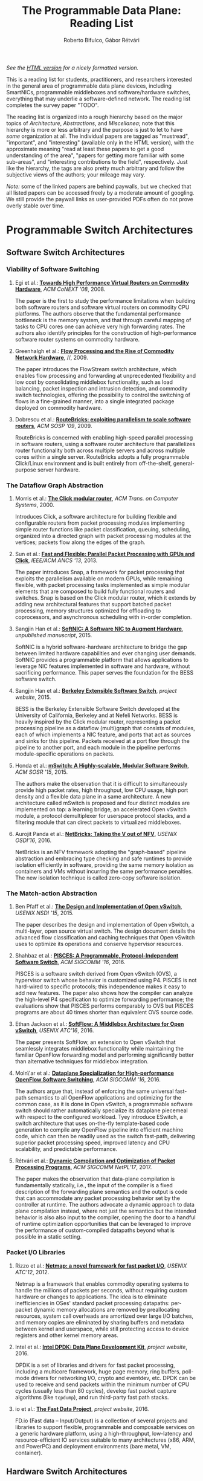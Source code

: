 #+STATUS: "mustread" "important" "interesting" ""
#+COLUMNS: %120ITEM %STATUS
#+OPTIONS: num:nil author:t prop:t toc:t
#+AUTHOR: Roberto Bifulco, Gábor Rétvári
#+TITLE: The Programmable Data Plane: Reading List
#+HTML_HEAD: <link rel="stylesheet" type="text/css" href="https://www.pirilampo.org/styles/readtheorg/css/htmlize.css"/>
#+HTML_HEAD: <link rel="stylesheet" type="text/css" href="https://www.pirilampo.org/styles/readtheorg/css/readtheorg.css"/>
#+HTML_HEAD: <script src="https://ajax.googleapis.com/ajax/libs/jquery/2.1.3/jquery.min.js"></script>
#+HTML_HEAD: <script src="https://maxcdn.bootstrapcdn.com/bootstrap/3.3.4/js/bootstrap.min.js"></script>
#+HTML_HEAD: <script type="text/javascript" src="https://www.pirilampo.org/styles/lib/js/jquery.stickytableheaders.js"></script>
#+HTML_HEAD: <script type="text/javascript" src="https://www.pirilampo.org/styles/readtheorg/js/readtheorg.js"></script>
#+HTML_HEAD: <style>.example{border:0px solid; background:#ffffff; padding:0px; margin-top:0px;margin-bottom:0px;font-family:"Bitstream Vera Sans", Verdana, sans-serif;font-style: italic;}</style>
# \bibliography{./prog_data_plane.bib}
# \bibliographystyle{plain}

/See the [[https://rg0now.github.io/prog_dataplane_reading_list/README.html][HTML version]] for a nicely formatted version./

This is a reading list for students, practitioners, and researchers
interested in the general area of programmable data plane devices,
including SmartNICs, programmable middleboxes and software/hardware
switches, everything that may underlie a software-defined network. The
reading list completes the survey paper "TODO".

The reading list is organized into a rough hierarchy based on the major
topics of /Architecture/, /Abstractions/, and /Miscellanea/; note that this
hierarchy is more or less arbitrary and the purpose is just to let to have
/some/ organization at all. The individual papers are tagged as "mustread",
"important", and "interesting" (available only in the HTML version), with
the approximate meaning "read at least these papers to get a good
understanding of the area", "papers for getting more familiar with some
sub-areas", and "interesting contributions to the field",
respectively. Just like the hierarchy, the tags are also pretty much
arbitrary and follow the subjective views of the authors; your mileage may
vary.

/Note:/ some of the linked papers are behind paywalls, but we checked that
all listed papers can be accessed freely by a moderate amount of
googling. We still provide the paywall links as user-provided PDFs often do
not prove overly stable over time.

* Programmable Switch Architectures

** Software Switch Architectures

*** Viability of Software Switching

**** Egi et al.: [[http://doi.acm.org/10.1145/1544012.1544032][*Towards High Performance Virtual Routers on Commodity Hardware*]], /ACM CoNEXT '08/, 2008.
     :PROPERTIES:
     :RELEVANCE:   interesting
     :END:
The paper is the first to study the performance limitations when building
both software routers and software virtual routers on commodity CPU
platforms. The authors observe that the fundamental performance bottleneck
is the memory system, and that through careful mapping of tasks to CPU
cores one can achieve very high forwarding rates. The authors also identify
principles for the construction of high-performance software router systems
on commodity hardware.

**** Greenhalgh et al.: [[http://www.sigcomm.org/sites/default/files/ccr/papers/2009/April/1517480-1517484.pdf][*Flow Processing and the Rise of Commodity Network Hardware*]], //, 2009.
     :PROPERTIES:
     :RELEVANCE:   mustread
     :END:
The paper introduces the FlowStream switch architecture, which enables flow
processing and forwarding at unprecedented flexibility and low cost by
consolidating middlebox functionality, such as load balancing, packet
inspection and intrusion detection, and commodity switch technologies,
offering the possibility to control the switching of flows in a
fine-grained manner, into a single integrated package deployed on commodity
hardware.

**** Dobrescu et al.: [[http://kfall.net/ucbpage/papers/sosp09.pdf][*RouteBricks: exploiting parallelism to scale software routers*]], /ACM SOSP '09/, 2009.
     :PROPERTIES:
     :RELEVANCE:   interesting
     :END:
RouteBricks is concerned with enabling high-speed parallel processing in
software routers, using a software router architecture that parallelizes
router functionality both across multiple servers and across multiple cores
within a single server. RouteBricks adopts a fully programmable Click/Linux
environment and is built entirely from off-the-shelf, general-purpose
server hardware.


*** The Dataflow Graph Abstraction

**** Morris et al.: [[https://pdos.csail.mit.edu/papers/click:tocs00/paper.pdf][*The Click modular router*]], /ACM Trans. on Computer Systems/, 2000.
     :PROPERTIES:
     :RELEVANCE:   mustread
     :END:
Introduces Click, a software architecture for building flexible and
configurable routers from packet processing modules implementing simple
router functions like packet classification, queuing, scheduling, organized
into a directed graph with packet processing modules at the vertices;
packets flow along the edges of the graph.

**** Sun et al.: [[https://dl.acm.org/citation.cfm?id=2537861][*Fast and Flexible: Parallel Packet Processing with GPUs and Click*]], /IEEE/ACM ANCS '13/, 2013.
     :PROPERTIES:
     :RELEVANCE:   important
     :END:
The paper introduces Snap, a framework for packet processing that exploits
the parallelism available on modern GPUs, while remaining flexible, with
packet processing tasks implemented as simple modular elements that are
composed to build fully functional routers and switches. Snap is based on
the Click modular router, which it extends by adding new architectural
features that support batched packet processing, memory structures
optimized for offloading to coprocessors, and asynchronous scheduling with
in-order completion. 

**** Sangjin Han et al.: [[http://www.eecs.berkeley.edu/Pubs/TechRpts/2015/EECS-2015-155.pdf][*SoftNIC: A Software NIC to Augment Hardware*]], /unpublished manuscript/, 2015.
     :PROPERTIES:
     :RELEVANCE:   important
     :END:
SoftNIC is a hybrid software-hardware architecture to bridge the gap
between limited hardware capabilities and ever changing user
demands. SoftNIC provides a programmable platform that allows applications
to leverage NIC features implemented in software and hardware, without
sacrificing performance. This paper serves the foundation for the BESS
software switch.

**** Sangjin Han et al.: [[http://span.cs.berkeley.edu/bess.html][*Berkeley Extensible Software Switch*]], /project website/, 2015.
     :PROPERTIES:
     :RELEVANCE:   important
     :END:
BESS is the Berkeley Extensible Software Switch developed at the University
of California, Berkeley and at Nefeli Networks. BESS is heavily inspired by
the Click modular router, representing a packet processing pipeline as a
dataflow (multi)graph that consists of modules, each of which implements a
NIC feature, and ports that act as sources and sinks for this
pipeline. Packets received at a port flow through the pipeline to another
port, and each module in the pipeline performs module-specific operations
on packets. 

**** Honda et al.: [[http://doi.acm.org/10.1145/2774993.2775065][*mSwitch: A Highly-scalable, Modular Software Switch*]], /ACM SOSR '15/, 2015.
     :PROPERTIES:
     :RELEVANCE:   interesting
     :END:
The authors make the observation that it is difficult to simultaneously
provide high packet rates, high throughput, low CPU usage, high port
density and a flexible data plane in a same architecture. A new
architecture called mSwitch is proposed and four distinct modules are
implemented on top: a learning bridge, an accelerated Open vSwitch module,
a protocol demultiplexer for userspace protocol stacks, and a filtering
module that can direct packets to virtualized middleboxes.

**** Aurojit Panda et al.: [[https://www.usenix.org/system/files/conference/osdi16/osdi16-panda.pdf][*NetBricks: Taking the V out of NFV*]], /USENIX OSDI'16/, 2016.
     :PROPERTIES:
     :RELEVANCE:   interesting
     :END:
NetBricks is an NFV framework adopting the "graph-based" pipeline
abstraction and embracing type checking and safe runtimes to provide
isolation efficiently in software, providing the same memory isolation as
containers and VMs without incurring the same performance penalties. The
new isolation technique is called zero-copy software isolation.

*** The Match-action Abstraction

**** Ben Pfaff et al.: [[https://www.usenix.org/conference/nsdi15/technical-sessions/presentation/pfaff][*The Design and Implementation of Open vSwitch*]], /USENIX NSDI '15/, 2015.
     :PROPERTIES:
     :RELEVANCE:   mustread
     :END:
The paper describes the design and implementation of Open vSwitch, a
multi-layer, open source virtual switch. The design document details the
advanced flow classification and caching techniques that Open vSwitch uses
to optimize its operations and conserve hypervisor resources.

**** Shahbaz et al.: [[http://doi.acm.org/10.1145/2934872.2934886][*PISCES: A Programmable, Protocol-Independent Software Switch*]], /ACM SIGCOMM '16/, 2016.
     :PROPERTIES:
     :RELEVANCE:   interesting
     :END:
PISCES is a software switch derived from Open vSwitch (OVS), a hypervisor
switch whose behavior is customized using P4. PISCES is not hard-wired to
specific protocols; this independence makes it easy to add new
features. The paper also shows how the compiler can analyze the high-level
P4 specification to optimize forwarding performance; the evaluations show
that PISCES performs comparably to OVS but PISCES programs are about 40
times shorter than equivalent OVS source code.

**** Ethan Jackson et al.: [[https://www.usenix.org/conference/atc16/technical-sessions/presentation/jackson][*SoftFlow: A Middlebox Architecture for Open vSwitch*]], /USENIX ATC'16/, 2016.
     :PROPERTIES:
     :RELEVANCE:   interesting
     :END:
The paper presents SoftFlow, an extension to Open vSwitch that seamlessly
integrates middlebox functionality while maintaining the familiar OpenFlow
forwarding model and performing significantly better than alternative
techniques for middlebox integration.

**** Moln\'ar et al.: [[http://doi.acm.org/10.1145/2934872.2934887][*Dataplane Specialization for High-performance OpenFlow Software Switching*]], /ACM SIGCOMM '16/, 2016.
     :PROPERTIES:
     :RELEVANCE:   mustread
     :END:
The authors argue that, instead of enforcing the same universal fast-path
semantics to all OpenFlow applications and optimizing for the common case,
as it is done in Open vSwitch, a programmable software switch should rather
automatically specialize its dataplane piecemeal with respect to the
configured workload. Tyey introduce ESwitch, a switch architecture that
uses on-the-fly template-based code generation to compile any OpenFlow
pipeline into efficient machine code, which can then be readily used as the
switch fast-path, delivering superior packet processing speed, improved
latency and CPU scalability, and predictable performance.

**** Rétvári et al.: [[https://conferences.sigcomm.org/sigcomm/2017/files/program-netpl/sigcomm17netpl-paper4.pdf][*Dynamic Compilation and Optimization of Packet Processing Programs*]], /ACM SIGCOMM NetPL'17/, 2017.
     :PROPERTIES:
     :RELEVANCE:   interesting
     :END:
The paper makes the observation that data-plane compilation is
fundamentally statically, i.e., the input of the compiler is a fixed
description of the forwarding plane semantics and the output is code that
can accommodate any packet processing behavior set by the controller at
runtime. The authors advocate a dynamic approach to data plane compilation
instead, where not just the semantics but the intended behavior is also
also input to the compiler, opening the door to a handful of runtime
optimization opportunities that can be leveraged to improve the performance
of custom-compiled datapaths beyond what is possible in a static setting.

*** Packet I/O Libraries

**** Rizzo et al.: [[https://www.usenix.org/system/files/conference/atc12/atc12-final186.pdf][*Netmap: a novel framework for fast packet I/O*]], /USENIX ATC'12/, 2012.
     :PROPERTIES:
     :RELEVANCE:   important
     :END:
Netmap is a framework that enables commodity operating systems to
handle the millions of packets per seconds, without requiring custom
hardware or changes to applications.  The idea is to eliminate
inefficiencies in OSes' standard packet processing datapaths: per-packet
dynamic memory allocations are removed by preallocating resources, system
call overheads are amortized over large I/O batches, and memory copies are
eliminated by sharing buffers and metadata between kernel and userspace,
while still protecting access to device registers and other kernel memory
areas.

**** Intel et al.: [[http://dpdk.org][*Intel DPDK: Data Plane Development Kit*]], /project website/, 2016.
     :PROPERTIES:
     :RELEVANCE:   important
     :END:
DPDK is a set of libraries and drivers for fast packet processing,
including a multicore framework, huge page memory, ring buffers, poll-mode
drivers for networking I/O, crypto and eventdev, etc.  DPDK can be used to
receive and send packets within the minimum number of CPU cycles (usually
less than 80 cycles), develop fast packet capture algorithms (like
=tcpdump=), and run third-party fast path stacks.

**** io et al.: [[https://fd.io][*The Fast Data Project*]], /project website/, 2016.
     :PROPERTIES:
     :RELEVANCE:   interesting
     :END:
FD.io (Fast data – Input/Output) is a collection of several projects and
libraries to support flexible, programmable and composable services on a
generic hardware platform, using a high-throughput, low-latency and
resource-efficient IO services suitable to many architectures (x86, ARM,
and PowerPC) and deployment environments (bare metal, VM, container).

** Hardware Switch Architectures

**** De Carli et al.: [[http://doi.acm.org/10.1145/1592568.1592593][*PLUG: Flexible Lookup Modules for Rapid Deployment of New Protocols in High-speed Routers*]], /ACM SIGCOMM '09/, 2009.
     :PROPERTIES:
     :RELEVANCE:   mustread
     :END:
The first incarnation of the "programmable switch". PLUG (Pipelined Lookup
Grid) is a flexible lookup module that can achieve generality without
loosing efficiency, because various custom lookup modules have the same
fundamental features that PLUG retains: area dominated by memories, simple
processing, and strict access patterns defined by the data structure. The
authors IPv4, Ethernet, Ethane, and SEATTLE in a dataflow-based programming
model for the PLUG and mapped them to the PLUG hardware, showing that
throughput, area, power, and latency of PLUGs are close to those of
specialized lookup modules.

**** Anwer et al.: [[http://doi.acm.org/10.1145/1851182.1851206][*SwitchBlade: A Platform for Rapid Deployment of Network Protocols on Programmable Hardware*]], /ACM SIGCOMM '10/, 2010.
     :PROPERTIES:
     :RELEVANCE:   important
     :END:
SwitchBlade is a platform for rapidly deploying custom protocols on
programmable hardware. SwitchBlade uses a pipeline-based design that allows
individual hardware modules to be enabled or disabled on the fly,
integrates common packet-processing functions as hardware modules enabling
different protocols to use these functions without having to resynthesize
hardware, and uses a customizable forwarding engine that supports both
longest-prefix matching in the packet header and exact matching on a hash
value. SwitchBlade also allows multiple custom data planes to operate in
parallel on the same physical hardware, while providing complete isolation
for protocols running in parallel.

**** Bosshart et al.: [[http://doi.acm.org/10.1145/2486001.2486011][*Forwarding Metamorphosis: Fast Programmable Match-action Processing in Hardware for SDN*]], /ACM SIGCOMM '13/, 2013.
     :PROPERTIES:
     :RELEVANCE:   mustread
     :END:
This seminal paper presents RMT to overcome two limitations in current
switching chips and OpenFlow: (1) conventional hardware switches are rigid,
allowing "Match-Action" processing on only a fixed set of fields, and (2)
the OpenFlow specification only defines a limited repertoire of packet
processing actions. The RMT (Reconfigurable Match Tables) model is a
RISC-inspired pipelined architecture for switching chips, including an
essential minimal set of action primitives to specify how headers are
processed in hardware. RMT allows the forwarding plane to be changed in the
field without modifying hardware.

**** Brebner et al.: [[https://doi.org/10.1109/MM.2014.19][*High-Speed Packet Processing using Reconfigurable Computing*]], /IEEE Micro/, 2014.
     :PROPERTIES:
     :RELEVANCE:   interesting
     :END:
The paper presents a tool chain that maps a domain-specific declarative
packet-processing language with object-oriented semantics, called PX, to
high-performance reconfigurable-computing architectures based on
field-programmable gate array (FPGA) technology, including components for
packet parsing, editing, and table lookups.

**** Li et al.: [[http://doi.acm.org/10.1145/2934872.2934897][*ClickNP: Highly Flexible and High Performance Network Processing with Reconfigurable Hardware*]], /ACM SIGCOMM '16/, 2016.
     :PROPERTIES:
     :RELEVANCE:   interesting
     :END:
This paper focuses on accelerating NFs with FPGAs. However, FPGA is
predominately programmed using low-level hardware description languages
(HDLs), which are hard to code and difficult to debug. More importantly,
HDLs are almost inaccessible for most software programmers. This paper
presents ClickNP, a FPGA-accelerated platform, which is highly flexible as
it is completely programmable using high-level C-like languages and exposes
a modular programming abstraction that resembles Click Modular Router, and
also high performance.

**** Chole et al.: [[http://doi.acm.org/10.1145/3098822.3098823][*dRMT: Disaggregated Programmable Switching*]], /ACM SIGCOMM '17/, 2017.
     :PROPERTIES:
     :RELEVANCE:   important
     :END:
A follow-up to the RMT paper. dRMT (disaggregated Reconfigurable
Match-Action Table) is a new architecture for programmable switches, which
overcomes two important restrictions of RMT: (1) table memory is local to
an RMT pipeline stage, implying that memory not used by one stage cannot be
reclaimed by another, and (2) RMT is hardwired to always sequentially
execute matches followed by actions as packets traverse pipeline
stages. dRMT resolves both issues by disaggregating the memory and compute
resources of a programmable switch, moving table memories out of pipeline
stages and into a centralized pool that is accessible through a
crossbar. In addition, dRMT replaces RMT's pipeline stages with a cluster
of processors that can execute match and action operations in any order.

**** Narayana et al.: [[http://doi.acm.org/10.1145/3098822.3098829][*Language-Directed Hardware Design for Network Performance Monitoring*]], /ACM SIGCOMM '17/, 2017.
     :PROPERTIES:
     :RELEVANCE:   interesting
     :END:
The authors ask what switch hardware primitives are required to support an
expressive language of network performance questions. They present a
performance query language, Marple, modeled on familiar functional
constructs, backed by a new programmable key-value store primitive on
switch hardware that performs flexible aggregations at line rate and scales
to millions of keys. Marple can express switch queries that could
previously run only on end hosts, while Marple queries only occupy a modest
fraction of a switch's hardware resources.

** Hybrid Hardware/Software Architectures

**** Han et al.: [[http://doi.acm.org/10.1145/1851182.1851207][*PacketShader: A GPU-accelerated Software Router*]], /ACM SIGCOMM '10/, 2010.
     :PROPERTIES:
     :RELEVANCE:   important
     :END:
PacketShader is a high-performance software router framework for general
packet processing with Graphics Processing Unit (GPU) acceleration,
exploiting the massively-parallel processing power of GPU to address the
CPU bottleneck in software routers, combined with a high-performance packet
I/O engine. The paper presents implementations for IPv4 and IPv6
forwarding, OpenFlow switching, and IPsec tunneling to demonstrate the
flexibility and performance advantage of PacketShader. 

**** Pongrácz et al.: [[http://doi.acm.org/10.1145/2491185.2491204][*Cheap Silicon: A Myth or Reality Picking the Right Data Plane Hardware for Software Defined Networking*]], //, 2013.
     :PROPERTIES:
     :RELEVANCE:   interesting
     :END:
Industry insight holds that programmable network processors are of lower
performance than their hard-coded counterparts, such as Ethernet chips. The
paper argues that, contrast to the common view, the overhead of
programmability is relatively low, and that the apparent difference between
programmable and hard-coded chips is not primarily due to programmability
itself, but because the internal balance of programmable network processors
is tuned to more complex use cases.

**** Kalia et al.: [[https://www.usenix.org/system/files/conference/nsdi15/nsdi15-paper-kalia.pdf][*Raising the Bar for Using GPUs in Software Packet Processing*]], /USENIX NSDI'15/, 2015.
     :PROPERTIES:
     :RELEVANCE:   interesting
     :END:
The paper opens the debate as to whether Graphics Processing Units (GPUs)
are indeed useful as accelerators for software-based routing and packet
handling applications. The authors argue that for many such applications
the benefits arise less from the GPU hardware itself as from the expression
of the problem in a language such as CUDA or OpenCL that facilitates memory
latency hiding and vectorization through massive concurrency. They then
demonstrate that applying a similar style of optimization to algorithm
implementations, a CPU-only implementation is more resource efficient than
the version running on the GPU.

**** Kaufmann et al.: [[http://doi.acm.org/10.1145/2954679.2872367][*High Performance Packet Processing with FlexNIC*]], /ACM SIGPLAN Not./, 2016.
     :PROPERTIES:
     :RELEVANCE:   interesting
     :END:
The authors argue that the primary reason for high memory and processing
overheads inherent to packer processing applications is the inefficient use
of the memory and I/O resources by commodity network interface cards
(NICs). They propose FlexNIC, a flexible network DMA interface that can be
used to reduce packet processing overheads; FlexNIC allows services to
install packet processing rules into the NIC, which then executes simple
operations on packets while exchanging them with host memory. This moves
some of the packet processing traditionally done in software to the NIC,
where it can be done flexibly and at high speed.

**** Younghwan Go et al.: [[https://www.usenix.org/conference/nsdi17/technical-sessions/presentation/go][*APUNet: Revitalizing GPU as Packet Processing Accelerator*]], /USENIX NSDI'17/, 2017.
     :PROPERTIES:
     :RELEVANCE:   interesting
     :END:
This is the answer to the question raised by the previous paper.  Kalia et
al. argue that the key enabler for high packet-processing performance is
the inherent feature of GPU that automatically hides memory access latency
rather than its parallel computation power and claim that CPU can
outperform or achieve a similar performance as GPU if its code is
re-arranged to run concurrently with memory access. This paper revists
these claims and find, with eight popular algorithms widely used in network
applications, that (a) there are many compute-bound algorithms that do
benefit from the parallel computation capacity of GPU while CPU-based
optimizations fail to help, and (b) the relative performance advantage of
CPU over GPU in most applications is due to data transfer bottleneck in
PCIe communication of discrete GPU rather than lack of capacity of GPU
itself.

**** Katta et al.: [[http://doi.acm.org/10.1145/2890955.2890969][*CacheFlow: Dependency-Aware Rule-Caching for Software-Defined Networks*]], /ACM SOSR '16/, 2016.
     :PROPERTIES:
     :RELEVANCE:   interesting
     :END:
The paper presents an architecture to allow high-speed forwarding even with
large rule tables and fast updates, by combining the best of hardware and
software processing. The CacheFlow system caches the most popular rules in
the small TCAM and relies on software to handle the small amount of
cache-miss traffic. The authors observe that one cannot blindly apply
existing cache-replacement algorithms, because of dependencies between
rules with overlapping patterns. Rather long dependency chains must be
broken to cache smaller groups of rules while preserving the semantics of
the policy.

* Abstractions

** Languages and Compilers

*** Low-level APIs

**** McKeown et al.: [[http://doi.acm.org/10.1145/1355734.1355746][*OpenFlow: Enabling Innovation in Campus Networks*]], /ACM SIGCOMM Comput. Commun. Rev./, 2008.
     :PROPERTIES:
     :RELEVANCE:   mustread
     :END:
THe OpenFlow whitepaper. The original idea in OpenFlow was to provide a way
for researchers to run experimental protocols in the networks they use
every day. OpenFlow is based on an Ethernet switch, with an internal
flow-table, and a standardized interface to add and remove flow entries.
This allowed, in addition to allowing researchers to evaluate their ideas
in real-world traffic settings, for OpenFlow to serve as a useful campus
component in large-scale testbeds.

**** Duncan et al.: [[https://ieeexplore.ieee.org/iel5/5166953/5166954/05167027.pdf][*packetC: Language for High Performance Packet Processing*]], /IEEE HPCC'09/, 2009.
     :PROPERTIES:
     :RELEVANCE:   interesting
     :END:
This paper describes a model which combines a parallel model and
heterogeneous multiprocessor implementations.  The parallel packet
processing model uses coarse-grain, SPMD parallelism to free users from
thread management and it requires the host system to locate protocol
headers in the packet before a parallel copy of the program executes.  The
packetC language abstracts and encapsulates familiar packet processing data
sets and operations into new aggregate data types and operators, e.g., for
packets, databases and searchsets. 

**** Song et al.: [[http://doi.acm.org/10.1145/2491185.2491190][*Protocol-oblivious Forwarding: Unleash the Power of SDN Through a Future-proof Forwarding Plane*]], /ACM HotSDN '13/, 2013.
     :PROPERTIES:
     :RELEVANCE:   important
     :END:
As an alternative to P4, Protocol-Oblivious Forwarding (POF) is presented
as a key enabler for highly flexible and programmable SDN. The goal is to
remove any dependency on protocol-specific configurations on the forwarding
elements and, in addition to P4's stateless design, enhance the data-path
with new stateful instructions to support genuine software defined
networking behavior. A generic flow instruction set (FIS) is defined to
fulfill this purpose and both hardware-based and open source software-based
prototypes are shown to demonstrate the feasibility and advantages of POF.

**** Bosshart et al.: [[http://www.sigcomm.org/sites/default/files/ccr/papers/2014/July/0000000-0000004.pdf][*P4: Programming protocol-independent packet processors*]], /ACM SIGCOMM Comput. Commun. Rev./, 2014.
     :PROPERTIES:
     :RELEVANCE:   mustread
     :END:
This seminal paper introduces P4, a high-level language for programming
protocol-independent packet processors. P4 has three goals: (1)
reconfigurability, in that programmers can change the way switches process
packets once they are deployed, (2) protocol independence, in that switches
are not tied to any specific network protocols, and (3) target
independence, in that programmers can describe packet-processing
functionality independently of the specifics of the underlying
hardware. The paper demonstrates P4 by showing configure a switch to add a
new hierarchical label.

**** Shahbaz et al.: [[http://doi.acm.org/10.1145/2774993.2775000][*The Case for an Intermediate Representation for Programmable Data Planes*]], /ACM SOSR '15/, 2015.
     :PROPERTIES:
     :RELEVANCE:   important
     :END:
The paper introduces NetASM, an intermediate representation for
programmable data planes. NetASM is a device-independent language that is
expressive enough to act as the target language for compilers for
high-level languages, yet low-level enough to be efficiently assembled on
various device architectures. It enables conventional compiler optimization
techniques to significantly improve the performance and resource
utilization of custom packet-processing pipelines on a variety of targets.

**** Bifulco et al.: [[http://doi.acm.org/10.1145/2890955.2890962][*Improving SDN with InSPired Switches*]], /ACM SOSR '16/, 2016.
     :PROPERTIES:
     :RELEVANCE:   mustread
     :END:
The paper proposes an API for programming the generation of packets in
programmable switches, instead of forging network packets on the controller
side.  The InSP API allows a programmer to define in-switch packet
generation operations, which include the specification of triggering
conditions, packet's content and forwarding actions.

**** Choi et al.: [[https://www.cs.princeton.edu/~mshahbaz/papers/sosr17demos-pvpp.pdf][*PVPP: A Programmable Vector Packet Processor*]], /ACM SOSR '17/, 2017.
     :PROPERTIES:
     :RELEVANCE:   interesting
     :END:
PVPP is a data-plane program compiler from P4, a data plane DSL based on
match-action tables, to the fd.io Vector Packet Processor (VPP) software
switch, based on the packet processing node graph model. PVPP compiles a
data plane program written in P4 to VPP's internal graph
representation. 

*** High-level Languages and Compilers

**** Christopher Monsanto et al.: [[https://www.usenix.org/system/files/conference/nsdi13/nsdi13-final232.pdf][*Composing Software Defined Networks*]], /USENIX NSDI'13/, 2013.
     :PROPERTIES:
     :RELEVANCE:   mustread
     :END:
The paper introduces Pyretic, a novel programming language for writing
composable SDN applications using a set of high level topology and
packet-processing abstractions. Pyretic improves on Frenetic (an earlier
incarnation of a similar language) by adding support for sequential
composition, the use of topology abstractions to define what each module
can see and do with the network, and an abstract packet model that
introduces virtual fields into packets. Modular applications are written
using the static policy language NetCore, which provides primitive actions,
matching predicates, query policies, and policies.

**** Voellmy et al.: [[https://conferences.sigcomm.org/sigcomm/2013/papers/sigcomm/p87.pdf][*Maple: simplifying SDN programming using algorithmic policies*]], /ACM SIGCOMM Comput. Commun. Rev./, 2013.
     :PROPERTIES:
     :RELEVANCE:   important
     :END:
The paper presents Maple, a system that simplifies SDN programming by (1)
allowing a programmer to use a standard programming language to design an
arbitrary, centralized algorithm, to decide the behavior of an entire
network, and (2) providing an abstraction that the programmer-defined,
centralized policy runs on every packet entering a network, and hence is
oblivious to the challenge of translating a high-level policy into sets of
rules on distributed individual switches. To implement algorithmic policies
efficiently, Maple includes not only a highly-efficient multicore
scheduler, but more importantly a novel tracing runtime optimizer that can
automatically record reusable policy decisions, offload work to switches
when possible, and keep switch flow tables up-to-date by dynamically
tracing the dependency of policy decisions on packet contents as well as
the environment. 

**** Foster et al.: [[http://frenetic-lang.org/publications/overview-ieeecoms13.pdf][*Languages for software-defined networks*]], /IEEE Communications Magazine/, 2013.
     :PROPERTIES:
     :RELEVANCE:   mustread
     :END:
An easily approachable survey on higher-level abstractions for creating and
composing packet processing applications using the Frenetic framework.

**** Bonelli et al.: [[http://doi.acm.org/10.1145/2658260.2658269][*A Purely Functional Approach to Packet Processing*]], /IEEE/ACM ANCS '14/, 2014.
     :PROPERTIES:
     :RELEVANCE:   interesting
     :END:
The paper introduces PFQ-Lang, an extensible functional language to
process, analyze and forward packets, which allows easy development by
leveraging functional composition and allows to exploit multi-queue NICs
and multi-core architectures.

**** Lavanya Jose et al.: [[https://www.usenix.org/conference/nsdi15/technical-sessions/presentation/jose][*Compiling Packet Programs to Reconfigurable Switches*]], /USENIX NSDI '15/, 2015.
     :PROPERTIES:
     :RELEVANCE:   mustread
     :END:
Seminal paper exploring the design of a compiler for programmable switching
chips, in particular how to map logical lookup tables to physical tables
while meeting data and control dependencies in the program. A Integer
Linear Programming (ILP) and greedy approach is presented to generate
solutions optimized for latency, pipeline occupancy, or power
consumption. The authors show benchmarks from real production networks to
two different programmable switch architectures: RMT and Intel’s FlexPipe.

**** Firestone et al.: [[https://www.usenix.org/system/files/conference/nsdi17/nsdi17-firestone.pdf][*VFP: A Virtual Switch Platform for Host Sdn in the Public Cloud*]], /USENIX NSDI'17/, 2017.
     :PROPERTIES:
     :RELEVANCE:   important
     :END:
The paper presents the Virtual Filtering Platform (VFP), a programmable
virtual switch that powers Microsoft Azure, a large public cloud. VFP
includes support for multiple independent network controllers, policy based
on connections rather than only on packets, efficient caching and
classification algorithms for performance, and efficient offload of flow
policy to programmable NICs. The paper presents the design of VFP and its
API, its flow language and compiler used for flow processing, performance
results, and experiences deploying and using VFP in Azure over several
years.

**** Wang et al.: [[https://www.cs.cornell.edu/~jnfoster/papers/p4fpga.pdf][*P4FPGA: A Rapid Prototyping Framework for P4*]], /ACM SOSR '17/, 2017.
     :PROPERTIES:
     :RELEVANCE:   interesting
     :END:
P4FPGA is a tool for developing and evaluating data plane applications. It
is both an open-source compiler and runtime; the compiler in turn extends
the P4.org reference compiler with a custom backend that generates FPGA
code. By combining high-level programming abstractions offered by P4 with a
flexible and powerful hardware target, P4FPGA may allow developers to
rapidly prototype and deploy new data plane applications.

** Abstractions for Embedded State

**** Verdú et al.: [[http://citeseerx.ist.psu.edu/viewdoc/download;jsessionid=ED2CCB19D8967081D9DE927A7AB43614?doi=10.1.1.482.5955&rep=rep1&type=pdf][*Workload Characterization of Stateful Networking Applications*]], /IEEE HPC '08/, 2008.
     :PROPERTIES:
     :RELEVANCE:   important
     :END:
This paper presents the first workload characterization of stateful
networking applications. The analysis emphasizes the study of data cache
behaviour, but discusses branch prediction, instruction distribution,
etc. Another important contribution is the study of the state categories of
different networking applications. 

**** Bianchi et al.: [[http://doi.acm.org/10.1145/2602204.2602211][*OpenState: Programming Platform-independent Stateful Openflow Applications Inside the Switch*]], /ACM SIGCOMM Comput. Commun. Rev./, 2014.
     :PROPERTIES:
     :RELEVANCE:   mustread
     :END:
The paper tackles the challenge to devise a stateful data plane programming
abstraction (versus the stateless OpenFlow match/action table abstraction)
which still entails high performance and remains consistent with vendors'
preference for closed platforms. The authors posit that a promising answer
revolves around the usage of extended finite state machines, as an
extension (super-set) of the OpenFlow match/action abstraction, turn the
proposed abstraction into an actual table-based API, and we show how it can
be supported by (mostly) reusing core primitives already implemented in
OpenFlow devices.

**** Moshref et al.: [[http://doi.acm.org/10.1145/2620728.2620729][*Flow-level State Transition As a New Switch Primitive for SDN*]], /ACM HotSDN '14/, 2014.
     :PROPERTIES:
     :RELEVANCE:   interesting
     :END:
The paper proposes FAST (Flow-level State Transitions) as a new switch
primitive for software-defined networks. With FAST, the controller simply
preinstalls a state machine and switches can automatically record flow
state transitions by matching incoming packets to installed filters. FAST
can support a variety of dynamic applications, and can be readily
implemented with commodity switch components and software switches.

**** Arashloo et al.: [[http://doi.acm.org/10.1145/2934872.2934892][*SNAP: Stateful Network-Wide Abstractions for Packet Processing*]], /ACM SIGCOMM '16/, 2016.
     :PROPERTIES:
     :RELEVANCE:   important
     :END:
SNAP offers a simpler "centralized" stateful programming model on top of
the simple match-action paradigm offered by OpenFlow.  SNAP programs are
developed on a one-big-switch abstraction and may contain reads and writes
to global, persistent arrays, allowing programmers to implement a broad
range of stateful applications. The SNAP compiler then distributes, places,
and optimizes access to these stateful arrays, discovering read/write
dependencies and translating one-big-switch programs into an efficient
internal representation based on a novel variant of binary decision
diagrams.

**** Sivaraman et al.: [[http://doi.acm.org/10.1145/2934872.2934900][*Packet Transactions: High-Level Programming for Line-Rate Switches*]], /ACM SIGCOMM '16/, 2016.
     :PROPERTIES:
     :RELEVANCE:   important
     :END:
This paper shows how to program data-plane algorithms in a high-level
language and compile those programs into low-level microcode that can run
on programmable line-rate switching chips. The key challenge is that many
data-plane algorithms create and modify algorithmic state. To achieve
line-rate programmability for stateful algorithms, the paper introduces the
notion of a packet transaction: a sequential packet-processing code block
that is atomic and isolated from other such code blocks. The idea is
developed in Domino, a C-like imperative language to express data-plane
algorithms, and many examples are shown that can be run at line rate with
modest estimated chip-area overhead.

**** Giuseppe Bianchi et al.: [[http://arxiv.org/abs/1605.01977][*Open Packet Processor: a programmable architecture for wire speed platform-independent stateful in-network processing*]], /unpublished manuscript/, 2016.
     :PROPERTIES:
     :RELEVANCE:   interesting
     :END:
This paper aims at contributing to the debate on how to bring
programmability of stateful packet processing tasks inside the network
switches, while retaining platform independency. The proposed approach,
named "Open Packet Processor" (OPP), shows the viability of eXtended Finite
State Machines (XFSM) as low-level data plane programming
abstraction. Platform independence is accomplished by decoupling the
implementation of hardware primitives from their usage by an application
formally described via an abstract XFSM.

**** Luo et al.: [[http://doi.acm.org/10.1145/3050220.3050233][*Swing State: Consistent Updates for Stateful and Programmable Data Planes*]], /ACM SOSR '17/, 2017.
     :PROPERTIES:
     :RELEVANCE:   interesting
     :END:
The paper presents Swing State, a general state-management framework and
runtime system supporting consistent state migration in stateful data
planes. The key insight is to perform state migration entirely within the
data plane by piggybacking state updates on live traffic. To minimize the
overhead, Swing State only migrates the states that cannot be safely
reconstructed at the destination switch. A prototype of Swing State for P4
is also described.

**** Dargahi et al.: [[https://doi.org/10.1109/COMST.2017.2689819][*A Survey on the Security of Stateful SDN Data Planes*]], /IEEE Communications Surveys Tutorials/, 2017.
     :PROPERTIES:
     :RELEVANCE:   important
     :END:
The paper provides the reader with a background on stateful SDN data plane
proposals, focusing on the security implications that data plane
programmability brings about, identifies potential attack scenarios, and
highlights possible vulnerabilities specific to stateful in-switch
processing, including denial of service and saturation attacks.

**** Murad Kablan et al.: [[https://www.usenix.org/conference/nsdi17/technical-sessions/presentation/kablan][*Stateless Network Functions: Breaking the Tight Coupling of State and Processing*]], /USENIX NSDI 17/, 2017.
     :PROPERTIES:
     :RELEVANCE:   mustread
     :END:
The paper presents Stateless Network Functions, a new architecture for
network functions virtualization, where the existing design of network
functions is decomposed into a stateless processing component along with a
data-store layer. The StatelessNF processing instances are architected
around efficient pipelines utilizing DPDK for high performance network I/O,
packaged as Docker containers for easy deployment, and a data store
interface optimized based on the expected request patterns to efficiently
access a RAMCloud-based data store. A network-wide orchestrator monitors
the instances for load and failure, manages instances to scale and provide
resilience, and leverages an OpenFlow-based network to direct traffic to
instances. 

** Programmable Parsing and Scheduling

**** Gibb et al.: [[https://doi.org/10.1109/ANCS.2013.6665172][*Design principles for packet parsers*]], /IEEE/ACM ANCS '13/, 2013.
     :PROPERTIES:
     :RELEVANCE:   important
     :END:
The paper presents an interesting view on parser design and the trade-offs
between different designs, asking whether it is better to design one fast
parser or several slow parsers, what are the costs of making the parser
reconfigurable in the field, and what design decisions most impact power
and area. The paper describes trade-offs in parser design, identifies
design principles for switch and router architects, and describes a parser
generator that outputs synthesizable Verilog that is available for
download.

**** Radhika Mittal et al.: [[https://www.usenix.org/conference/nsdi16/technical-sessions/presentation/mittal][*Universal Packet Scheduling*]], /USENIX NSDI'16/, 2016.
     :PROPERTIES:
     :RELEVANCE:   interesting
     :END:
The addresses a seemingly simple question: Is there a universal packet
scheduling algorithm? It turns out that in general the answer is "no";
however, the authors manage to show that the classical Least Slack Time
First (LSTF) scheduling algorithm comes closest to being universal and it
can closely replay a wide range of scheduling algorithms. LSTF is evaluated
as to whether in practice it can meet various network-wide objectives; the
authors find that LSTF performs comparable to the state-of-the-art for each
of performance metric. 

**** Sivaraman et al.: [[http://doi.acm.org/10.1145/2934872.2934899][*Programmable Packet Scheduling at Line Rate*]], /ACM SIGCOMM '16/, 2016.
     :PROPERTIES:
     :RELEVANCE:   important
     :END:
Similarly to the "Universal Packet Scheduling" paper, this paper presents
another design for a programmable packet scheduler, which allows scheduling
algorithms, potentially algorithms that are unknown today, to be programmed
into a switch without requiring hardware redesign.  The design uses the
property that scheduling algorithms make two decisions, in what order to
schedule packets and when to schedule them, and exploits that in many
scheduling algorithms definitive decisions on these two questions can be
made when packets are enqueued. The resultant design uses a single
abstraction: the push-in first-out queue (PIFO), a priority queue that
maintains the scheduling order or time.

**** Sivaraman et al.: [[http://doi.acm.org/10.1145/2535771.2535796][*No Silver Bullet: Extending SDN to the Data Plane*]], /ACM HotNets-XII/, 2013.
     :PROPERTIES:
     :RELEVANCE:   interesting
     :END:
Instead of going with a universal scheduler, the authors argue that
Software-Defined Networking must be extended to control the fast-path
scheduling and queueing behavior of a switch. To this end, they propose
adding a small FPGA to switches, and synthesize, place, and route hardware
implementations for CoDel and RED.

* Miscellaneous Topics

** History

**** Feamster et al.: [[http://doi.acm.org/10.1145/2559899.2560327][*The Road to SDN*]], /ACM Queue/, 2013.
     :PROPERTIES:
     :RELEVANCE:   mustread
     :END:
An intellectual history of programmable networks. A mustread.

**** Zilberman et al.: [[https://doi.org/10.1109/JPROC.2015.2435732][*Reconfigurable Network Systems and Software-Defined Networking*]], /Proceedings of the IEEE/, 2015.
     :PROPERTIES:
     :RELEVANCE:   interesting
     :END:
The paper reviews the state of the art in reconfigurable network systems,
covering hardware reconfiguration, SDN, and the interplay between them. It
starts with a tutorial on software-defined networks, then continues to
discuss programming languages as the linking element between different
levels of software and hardware in the network, reviews electronic
switching systems, highlighting programmability and reconfiguration
aspects, and describes the trends in reconfigurable network
elements.

**** Nick McKeown et al.: [[https://conferences.sigcomm.org/sigcomm/2017/files/program-netpl/01-mckeown.pptx][*Programmable Forwarding Planes are Here to Stay*]], /ACM SIGCOMM 2017 The Third Workshop on Networking and Programming Languages (NetPL)/, 2017.
     :PROPERTIES:
     :RELEVANCE:   mustread
     :END:
A keynote from Nick McKeown at NetPL'17 on the many great research ideas
and new languages that have emerged for programmable forwarding. The talk
considers how we got here, why programmable forwarding planes are
inevitable, why now is the right time, why they are a final frontier for
SDN, and why they are here to stay.

** Large-scale Deployments

**** Casado et al.: [[http://doi.acm.org/10.1145/1282380.1282382][*Ethane: Taking Control of the Enterprise*]], /ACM SIGCOMM '07/, 2007.
     :PROPERTIES:
     :RELEVANCE:   mustread
     :END:
A seminal paper for deploying SDN in enterprise networks, this paper
presents Ethane, a network architecture allowing managers to define a
single network-wide fine-grain policy and then enforcing it
directly. Ethane couples extremely simple flow-based Ethernet switches with
a centralized controller that manages the admittance and routing of
flows. While radical, this design is backwards-compatible with existing
hosts and switches.  Ethane was implemented in both hardware and software,
supporting both wired and wireless hosts.

**** Jain et al.: [[http://doi.acm.org/10.1145/2486001.2486019][*B4: Experience with a Globally-deployed Software Defined Wan*]], /ACM SIGCOMM '13/, 2013.
     :PROPERTIES:
     :RELEVANCE:   important
     :END:
The paper presents the design, implementation, and evaluation of B4, a
private WAN connecting Google's data centers across the planet. B4 has a
number of unique characteristics: (1) massive bandwidth requirements
deployed to a modest number of sites, (2) elastic traffic demand that seeks
to maximize average bandwidth, and (3) full control over the edge servers
and network, which enables rate limiting and demand measurement at the
edge. These characteristics led to a Software Defined Networking architecture
using OpenFlow to control relatively simple switches built from merchant
silicon.

**** Qazi et al.: [[http://doi.acm.org/10.1145/3098822.3098848][*A High Performance Packet Core for Next Generation Cellular Networks*]], /ACM SIGCOMM '17/, 2017.
     :PROPERTIES:
     :RELEVANCE:   important
     :END:
To support deploying SDNs into the Evolved Packet Core (EPC), the paper
presents the design and evaluation of a system architecture for a software
EPC that achieves high and scalable performance. The authors postulate that
the poor scaling of existing EPC systems stems from the manner in which the
system is decomposed, which leads to device state being duplicated across
multiple components, which in turn results in frequent interactions between
the different components. An alternate approach is proposed in which state
for a single device is consolidated in one location and EPC functions are
reorganized for efficient access to this consolidated state. A prototype
for PEPC is also presented, as a software EPC that implements the key
components of the design.

* COMMENT Local variables
# Local variables:
# eval: (setq reftex-cite-format "%A et al.: [[%U][*%t*]], /%h/, %y.\n")
# End:

